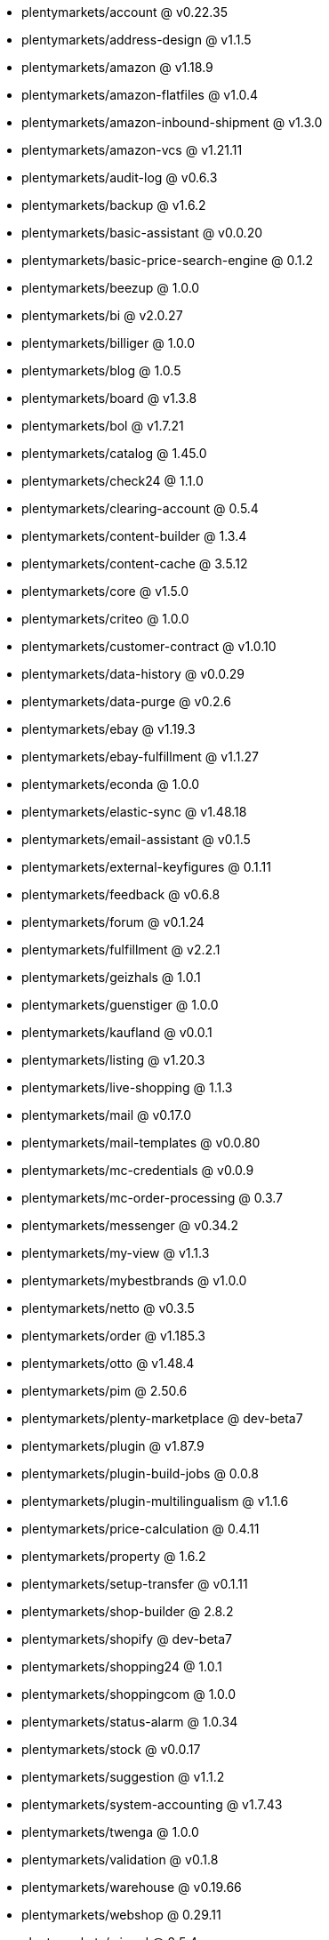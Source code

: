 * plentymarkets/account @ v0.22.35
* plentymarkets/address-design @ v1.1.5
* plentymarkets/amazon @ v1.18.9
* plentymarkets/amazon-flatfiles @ v1.0.4
* plentymarkets/amazon-inbound-shipment @ v1.3.0
* plentymarkets/amazon-vcs @ v1.21.11
* plentymarkets/audit-log @ v0.6.3
* plentymarkets/backup @ v1.6.2
* plentymarkets/basic-assistant @ v0.0.20
* plentymarkets/basic-price-search-engine @ 0.1.2
* plentymarkets/beezup @ 1.0.0
* plentymarkets/bi @ v2.0.27
* plentymarkets/billiger @ 1.0.0
* plentymarkets/blog @ 1.0.5
* plentymarkets/board @ v1.3.8
* plentymarkets/bol @ v1.7.21
* plentymarkets/catalog @ 1.45.0
* plentymarkets/check24 @ 1.1.0
* plentymarkets/clearing-account @ 0.5.4
* plentymarkets/content-builder @ 1.3.4
* plentymarkets/content-cache @ 3.5.12
* plentymarkets/core @ v1.5.0
* plentymarkets/criteo @ 1.0.0
* plentymarkets/customer-contract @ v1.0.10
* plentymarkets/data-history @ v0.0.29
* plentymarkets/data-purge @ v0.2.6
* plentymarkets/ebay @ v1.19.3
* plentymarkets/ebay-fulfillment @ v1.1.27
* plentymarkets/econda @ 1.0.0
* plentymarkets/elastic-sync @ v1.48.18
* plentymarkets/email-assistant @ v0.1.5
* plentymarkets/external-keyfigures @ 0.1.11
* plentymarkets/feedback @ v0.6.8
* plentymarkets/forum @ v0.1.24
* plentymarkets/fulfillment @ v2.2.1
* plentymarkets/geizhals @ 1.0.1
* plentymarkets/guenstiger @ 1.0.0
* plentymarkets/kaufland @ v0.0.1
* plentymarkets/listing @ v1.20.3
* plentymarkets/live-shopping @ 1.1.3
* plentymarkets/mail @ v0.17.0
* plentymarkets/mail-templates @ v0.0.80
* plentymarkets/mc-credentials @ v0.0.9
* plentymarkets/mc-order-processing @ 0.3.7
* plentymarkets/messenger @ v0.34.2
* plentymarkets/my-view @ v1.1.3
* plentymarkets/mybestbrands @ v1.0.0
* plentymarkets/netto @ v0.3.5
* plentymarkets/order @ v1.185.3
* plentymarkets/otto @ v1.48.4
* plentymarkets/pim @ 2.50.6
* plentymarkets/plenty-marketplace @ dev-beta7
* plentymarkets/plugin @ v1.87.9
* plentymarkets/plugin-build-jobs @ 0.0.8
* plentymarkets/plugin-multilingualism @ v1.1.6
* plentymarkets/price-calculation @ 0.4.11
* plentymarkets/property @ 1.6.2
* plentymarkets/setup-transfer @ v0.1.11
* plentymarkets/shop-builder @ 2.8.2
* plentymarkets/shopify @ dev-beta7
* plentymarkets/shopping24 @ 1.0.1
* plentymarkets/shoppingcom @ 1.0.0
* plentymarkets/status-alarm @ 1.0.34
* plentymarkets/stock @ v0.0.17
* plentymarkets/suggestion @ v1.1.2
* plentymarkets/system-accounting @ v1.7.43
* plentymarkets/twenga @ 1.0.0
* plentymarkets/validation @ v0.1.8
* plentymarkets/warehouse @ v0.19.66
* plentymarkets/webshop @ 0.29.11
* plentymarkets/wizard @ 2.5.4
* plentymarkets/zalando @ v3.8.3
